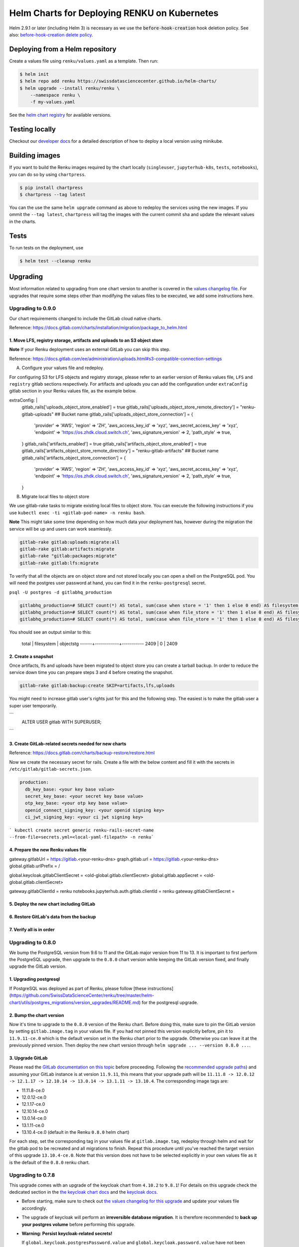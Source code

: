 Helm Charts for Deploying RENKU on Kubernetes
=============================================

Helm 2.9.1 or later (including Helm 3) is necessary as we use
the :code:`before-hook-creation` hook deletion policy. See also:
`before-hook-creation delete policy <https://github.com/kubernetes/helm/commit/1d4883bf3c85ea43ed071dff4e02cc47bb66f44f>`_.


Deploying from a Helm repository
--------------------------------

Create a values file using ``renku/values.yaml`` as a template. Then run:

.. code-block:: console

    $ helm init
    $ helm repo add renku https://swissdatasciencecenter.github.io/helm-charts/
    $ helm upgrade --install renku/renku \
        --namespace renku \
        -f my-values.yaml

See the `helm chart registry <https://swissdatasciencecenter.github.io/helm-charts/>`_ for
available versions.


Testing locally
---------------
Checkout our `developer docs <https://renku.readthedocs.io/en/latest/developer/setup.html>`_
for a detailed description of how to deploy a local version using minikube.


Building images
---------------

If you want to build the Renku images required by the chart locally
(``singleuser``, ``jupyterhub-k8s``, ``tests``, ``notebooks``),
you can do so by using ``chartpress``.

.. code-block:: console

    $ pip install chartpress
    $ chartpress --tag latest

You can the use the same ``helm upgrade`` command as above to redeploy the
services using the new images. If you ommit the ``--tag latest``,
``chartpress`` will tag the images with the current commit sha and update the
relevant values in the charts.


Tests
-----

To run tests on the deployment, use

.. code-block:: console

    $ helm test --cleanup renku


Upgrading
---------
Most information related to upgrading from one chart version to another is covered
in the `values changelog file <https://github.com/SwissDataScienceCenter/renku/blob/master/helm-chart/values.yaml.changelog.md>`_.
For upgrades that require some steps other than modifying the values files to be
executed, we add some instructions here.


Upgrading to 0.9.0
******************
Our chart requirements changed to include the GitLab cloud native charts.

Reference: https://docs.gitlab.com/charts/installation/migration/package_to_helm.html


1. Move LFS, registry storage, artifacts and uploads to an S3 object store
++++++++++++++++++++++++++++++++++++++++++++++++++++++++++++++++++++++++++

**Note** If your Renku deployment uses an external GitLab you can skip this step.

Reference: https://docs.gitlab.com/ee/administration/uploads.html#s3-compatible-connection-settings

A. Configure your values file and redeploy.

For configuring S3 for LFS objects and registry storage, please refer to an earlier version of Renku values file, ``LFS`` and ``registry`` gitlab sections respectively.
For artifacts and uploads you can add the configuration under ``extraConfig`` gitlab section in your Renku values file, as the example below.

.. code-block:: console

extraConfig: |
  gitlab_rails['uploads_object_store_enabled'] = true
  gitlab_rails['uploads_object_store_remote_directory'] = "renku-gitlab-uploads" ## Bucket name
  gitlab_rails['uploads_object_store_connection'] = {
    'provider' => 'AWS',
    'region' => 'ZH',
    'aws_access_key_id' => 'xyz',
    'aws_secret_access_key' => 'xyz',
    'endpoint' => 'https://os.zhdk.cloud.switch.ch',
    'aws_signature_version' => 2,
    'path_style' => true,
  }
  gitlab_rails['artifacts_enabled'] = true
  gitlab_rails['artifacts_object_store_enabled'] = true
  gitlab_rails['artifacts_object_store_remote_directory'] = "renku-gitlab-artifacts" ## Bucket name
  gitlab_rails['artifacts_object_store_connection'] = {
    'provider' => 'AWS',
    'region' => 'ZH',
    'aws_access_key_id' => 'xyz',
    'aws_secret_access_key' => 'xyz',
    'endpoint' => 'https://os.zhdk.cloud.switch.ch',
    'aws_signature_version' => 2,
    'path_style' => true,
  }

B. Migrate local files to object store

We use gitlab-rake tasks to migrate existing local files to object store. You can execute the following instructions if you use ``kubectl exec -ti <gitlab-pod-name> -n renku bash``.

**Note** This might take some time depending on how much data your deployment has, however during the migration the service will be up and users can work seamlessly.

.. code-block:: console

  gitlab-rake gitlab:uploads:migrate:all
  gitlab-rake gitlab:artifacts:migrate
  gitlab-rake "gitlab:packages:migrate"
  gitlab-rake gitlab:lfs:migrate


To verify that all the objects are on object store and not stored locally you can open a shell on the PostgreSQL pod.
You will need the postgres user password at hand, you can find it in the ``renku-postgresql`` secret.

``psql -U postgres -d gitlabhq_production``

.. code-block:: console

  gitlabhq_production=# SELECT count(*) AS total, sum(case when store = '1' then 1 else 0 end) AS filesystem, sum(case when store = '2' then 1 else 0 end) AS objectstg FROM uploads;
  gitlabhq_production=# SELECT count(*) AS total, sum(case when file_store = '1' then 1 else 0 end) AS filesystem, sum(case when file_store = '2' then 1 else 0 end) AS objectstg FROM ci_job_artifacts;
  gitlabhq_production=# SELECT count(*) AS total, sum(case when file_store = '1' then 1 else 0 end) AS filesystem, sum(case when file_store = '2' then 1 else 0 end) AS objectstg FROM lfs_objects;


You should see an output similar to this:

  total | filesystem | objectstg
  ------+------------+-----------
  2409 |          0 |      2409


2. Create a snapshot
++++++++++++++++++++++

Once artifacts, lfs and uploads have been migrated to object store you can create a tarball backup.
In order to reduce the service down time you can prepare steps 3 and 4 before creating the snapshot.

.. code-block:: console

   gitlab-rake gitlab:backup:create SKIP=artifacts,lfs,uploads

You might need to increase gitlab user's rights just for this and the following step.
The easiest is to make the gitlab user a super user temporarily.

```
   ALTER USER gitlab WITH SUPERUSER;
```

3. Create GitLab-related secrets needed for new charts
++++++++++++++++++++++++++++++++++++++++++++++++++++++

Reference: https://docs.gitlab.com/charts/backup-restore/restore.html

Now we create the necessary secret for rails.
Create a file with the below content and fill it with the secrets in ``/etc/gitlab/gitlab-secrets.json``.

.. code-block:: console

  production:
    db_key_base: <your key base value>
    secret_key_base: <your secret key base value>
    otp_key_base: <your otp key base value>
    openid_connect_signing_key: <your openid signing key>
    ci_jwt_signing_key: <your ci jwt signing key>

``` kubectl create secret generic renku-rails-secret-name --from-file=secrets.yml=<local-yaml-filepath> -n renku```

4. Prepare the new Renku values file
+++++++++++++++++++++++++++++++++++++


gateway.gitlabUrl = https://gitlab.<your-renku-dns>
graph.gitlab.url = https://gitlab.<your-renku-dns>
global.gitlab.urlPrefix = /

global.keycloak.gitlabClientSecret = <old-global.gitlab.clientSecret>
global.gitlab.appSecret = <old-global.gitlab.clientSecret>

gateway.gitlabClientId = renku
notebooks.jupyterhub.auth.gitlab.clientId = renku
gateway.gitlabClientSecret = 

5. Deploy the new chart including GitLab
++++++++++++++++++++++++++++++++++++++++

6. Restore GitLab's data from the backup
++++++++++++++++++++++++++++++++++++++++

7. Verify all is in order
++++++++++++++++++++++++++

Upgrading to 0.8.0
******************
We bump the PostgreSQL version from 9.6 to 11 and the GitLab major version from 11 to 13.
It is important to first perform the PostgreSQL upgrade, then upgrade to the ``0.8.0`` chart version
while keeping the GitLab version fixed, and finally upgrade the GitLab version.

1. Upgrading postgresql
+++++++++++++++++++++++
If PostgreSQL was deployed as part of Renku, please follow [these instructions](https://github.com/SwissDataScienceCenter/renku/tree/master/helm-chart/utils/postgres_migrations/version_upgrades/README.md)
for the postgresql upgrade.

2. Bump the chart version
+++++++++++++++++++++++++
Now it's time to upgrade to the ``0.8.0`` version of the Renku chart. Before doing this, make sure
to pin the GitLab version by setting ``gitlab.image.tag`` in your values file. If you had not pinned
this version explicitly before, pin it to ``11.9.11-ce.0`` which is the default version set in the Renku
chart prior to the upgrade. Otherwise you can leave it at the previously pinned version. Then deploy the
new chart version through ``helm upgrade ... --version 0.8.0 ...``.

3. Upgrade GitLab
+++++++++++++++++
Please read the `GitLab documentation on this topic <https://docs.gitlab.com/ce/update>`_ before proceeding.
Following the `recommended upgrade paths <https://docs.gitlab.com/ce/update/#upgrade-paths>`_) and assuming
your GitLab instance is at version ``11.9.11``, this means that your upgrade path will be
``11.11.8 -> 12.0.12 -> 12.1.17 -> 12.10.14 -> 13.0.14 -> 13.1.11 -> 13.10.4``. The corresponding
image tags are:

- 11.11.8-ce.0
- 12.0.12-ce.0
- 12.1.17-ce.0
- 12.10.14-ce.0
- 13.0.14-ce.0
- 13.1.11-ce.0
- 13.10.4-ce.0 (default in the Renku ``0.8.0`` helm chart)

For each step, set the corresponding tag in your values file at ``gitlab.image.tag``, redeploy through
helm and wait for the gitlab pod to be recreated and all migrations to finish. Repeat this procedure until
you've reached the target version of this upgrade ``13.10.4-ce.0``. Note that this version does not have
to be selected explicitly in your own values file as it is the default of the ``0.8.0`` renku chart.

Upgrading to 0.7.8
******************
This upgrade comes with an upgrade of the keycloak chart from ``4.10.2`` to ``9.8.1``! For
details on this upgrade check the dedicated section in the
`the keycloak chart docs <https://github.com/codecentric/helm-charts/tree/master/charts/keycloak#upgrading>`_
and the `keycloak docs <https://www.keycloak.org/docs/latest/upgrading/>`_.

- Before starting, make sure to check out `the values changelog for this upgrade <https://github.com/SwissDataScienceCenter/renku/blob/master/helm-chart/values.yaml.changelog.md#upgrading-to-renku-080-includes-breaking-changes>`_
  and update your values file accordingly.

- The upgrade of keycloak will perform an **irreversible database migration**. It is therefore recommended
  to **back up your postgres volume** before performing this upgrade.

- **Warning: Persist keycloak-related secrets!**

  If ``global.keycloak.postgresPassword.value`` and ``global.keycloak.password.value``
  have not been explicitly defined in the values file (and thus have been autocreated by helm),
  add them to the values file now.

  * Get the ``keycloak-postgres-password`` from the ``renku-keycloak-postgres`` secret and add it as ``global.keycloak.postgresPassword.value``.
  * Get the ``keycloak-password`` from the ``keycloak-password-secret`` and add it as ``global.keycloak.password.value``.

  This should result in something like
.. code-block:: bash

    global:
      keycloack:
        postgresPassword:
          value: <actual-keycloak-postgres-password>
        password:
          value: <actual-keycloak-admin-password>


- Delete the two secrets which need to be recreated as well as the keycloak StatefulSet:

.. code-block:: bash

    kubectl delete secrets -n <namespace> keycloak-password-secret renku-keycloak-postgres
    KEYCLOAK_NAME=`kubectl get statefulsets.apps -n <namespace> -l app=keycloak --no-headers=true -o custom-columns=":metadata.name"`
    kubectl delete statefulsets.apps -n <namespace> $KEYCLOAK_NAME

- Perform the appropriate ``helm upgrade`` command to use the new chart version and your modified values file.

- If you should find yourself in the place where you have to rollback these changes, a simple ``helm rollback``
  will unfortunately not work. Instead, recover the postgres volume from your backup, remove both secrets mentioned
  above and the keycloak StatefulSet, make sure ``global.keycloak.postgresPassword.value`` and ``global.keycloak.password.value``
  set also in your original values file. Then perform an *upgrade* to the previously deployed Renku chart version.
